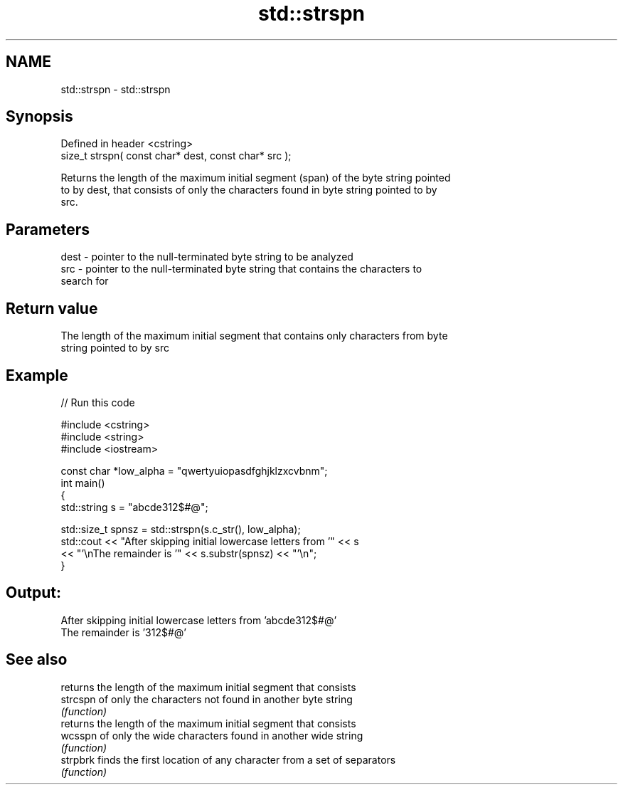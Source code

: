 .TH std::strspn 3 "2019.08.27" "http://cppreference.com" "C++ Standard Libary"
.SH NAME
std::strspn \- std::strspn

.SH Synopsis
   Defined in header <cstring>
   size_t strspn( const char* dest, const char* src );

   Returns the length of the maximum initial segment (span) of the byte string pointed
   to by dest, that consists of only the characters found in byte string pointed to by
   src.

.SH Parameters

   dest - pointer to the null-terminated byte string to be analyzed
   src  - pointer to the null-terminated byte string that contains the characters to
          search for

.SH Return value

   The length of the maximum initial segment that contains only characters from byte
   string pointed to by src

.SH Example

   
// Run this code

 #include <cstring>
 #include <string>
 #include <iostream>

 const char *low_alpha = "qwertyuiopasdfghjklzxcvbnm";
 int main()
 {
     std::string s = "abcde312$#@";

     std::size_t spnsz = std::strspn(s.c_str(), low_alpha);
     std::cout << "After skipping initial lowercase letters from '" << s
               << "'\\nThe remainder is '" << s.substr(spnsz) << "'\\n";
 }

.SH Output:

 After skipping initial lowercase letters from 'abcde312$#@'
 The remainder is '312$#@'

.SH See also

           returns the length of the maximum initial segment that consists
   strcspn of only the characters not found in another byte string
           \fI(function)\fP
           returns the length of the maximum initial segment that consists
   wcsspn  of only the wide characters found in another wide string
           \fI(function)\fP
   strpbrk finds the first location of any character from a set of separators
           \fI(function)\fP
